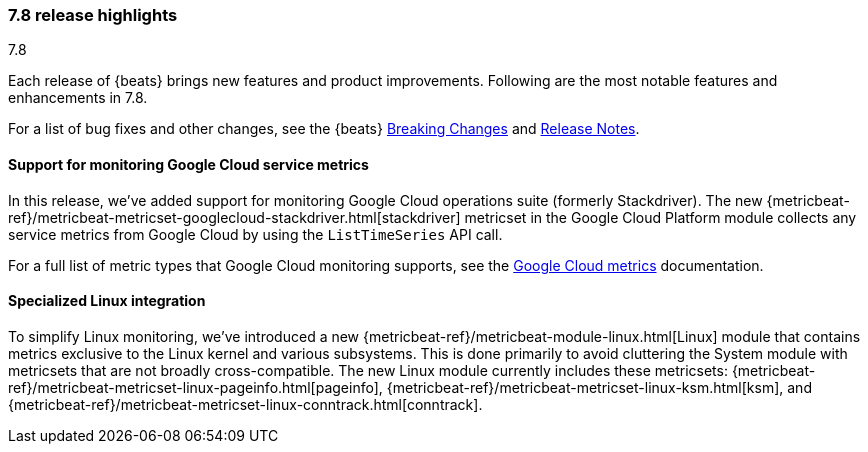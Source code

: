 [[release-highlights-7.8.0]]
=== 7.8 release highlights
++++
<titleabbrev>7.8</titleabbrev>
++++

Each release of {beats} brings new features and product improvements. 
Following are the most notable features and enhancements in 7.8.

//For a complete list of related highlights, see the 
//https://www.elastic.co/blog/elastic-observability-7-7-0-released[Observability 7.8 release blog].

For a list of bug fixes and other changes, see the {beats}
<<breaking-changes-7.8, Breaking Changes>> and <<release-notes, Release Notes>>.

//NOTE: The notable-highlights tagged regions are re-used in the
//Installation and Upgrade Guide

// tag::notable-highlights[]

//
[float]
[role="xpack"]
==== Support for monitoring Google Cloud service metrics

In this release, we've added support for monitoring Google Cloud operations
suite (formerly Stackdriver). The new
{metricbeat-ref}/metricbeat-metricset-googlecloud-stackdriver.html[stackdriver]
metricset in the Google Cloud Platform module collects any service metrics from
Google Cloud by using the `ListTimeSeries` API call.

For a full list of metric types that Google Cloud monitoring supports, see the
https://cloud.google.com/monitoring/api/metrics_gcp#gcp[Google Cloud metrics]
documentation.

[float]
==== Specialized Linux integration

To simplify Linux monitoring, we’ve introduced a new
{metricbeat-ref}/metricbeat-module-linux.html[Linux] module that contains metrics
exclusive to the Linux kernel and various subsystems. This is done primarily to
avoid cluttering the System module with metricsets that are not broadly
cross-compatible. The new Linux module currently includes these metricsets:
{metricbeat-ref}/metricbeat-metricset-linux-pageinfo.html[pageinfo],
{metricbeat-ref}/metricbeat-metricset-linux-ksm.html[ksm], and
{metricbeat-ref}/metricbeat-metricset-linux-conntrack.html[conntrack].

// end::notable-highlights[]
